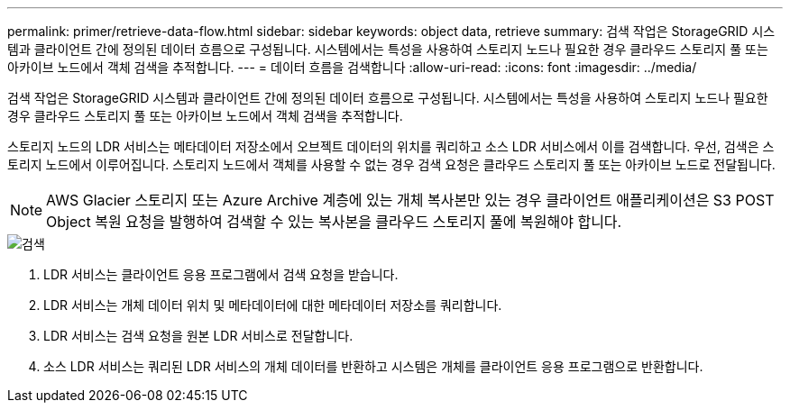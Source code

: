 ---
permalink: primer/retrieve-data-flow.html 
sidebar: sidebar 
keywords: object data, retrieve 
summary: 검색 작업은 StorageGRID 시스템과 클라이언트 간에 정의된 데이터 흐름으로 구성됩니다. 시스템에서는 특성을 사용하여 스토리지 노드나 필요한 경우 클라우드 스토리지 풀 또는 아카이브 노드에서 객체 검색을 추적합니다. 
---
= 데이터 흐름을 검색합니다
:allow-uri-read: 
:icons: font
:imagesdir: ../media/


[role="lead"]
검색 작업은 StorageGRID 시스템과 클라이언트 간에 정의된 데이터 흐름으로 구성됩니다. 시스템에서는 특성을 사용하여 스토리지 노드나 필요한 경우 클라우드 스토리지 풀 또는 아카이브 노드에서 객체 검색을 추적합니다.

스토리지 노드의 LDR 서비스는 메타데이터 저장소에서 오브젝트 데이터의 위치를 쿼리하고 소스 LDR 서비스에서 이를 검색합니다. 우선, 검색은 스토리지 노드에서 이루어집니다. 스토리지 노드에서 객체를 사용할 수 없는 경우 검색 요청은 클라우드 스토리지 풀 또는 아카이브 노드로 전달됩니다.


NOTE: AWS Glacier 스토리지 또는 Azure Archive 계층에 있는 개체 복사본만 있는 경우 클라이언트 애플리케이션은 S3 POST Object 복원 요청을 발행하여 검색할 수 있는 복사본을 클라우드 스토리지 풀에 복원해야 합니다.

image::../media/retrieve_data_flow.png[검색]

. LDR 서비스는 클라이언트 응용 프로그램에서 검색 요청을 받습니다.
. LDR 서비스는 개체 데이터 위치 및 메타데이터에 대한 메타데이터 저장소를 쿼리합니다.
. LDR 서비스는 검색 요청을 원본 LDR 서비스로 전달합니다.
. 소스 LDR 서비스는 쿼리된 LDR 서비스의 개체 데이터를 반환하고 시스템은 개체를 클라이언트 응용 프로그램으로 반환합니다.

